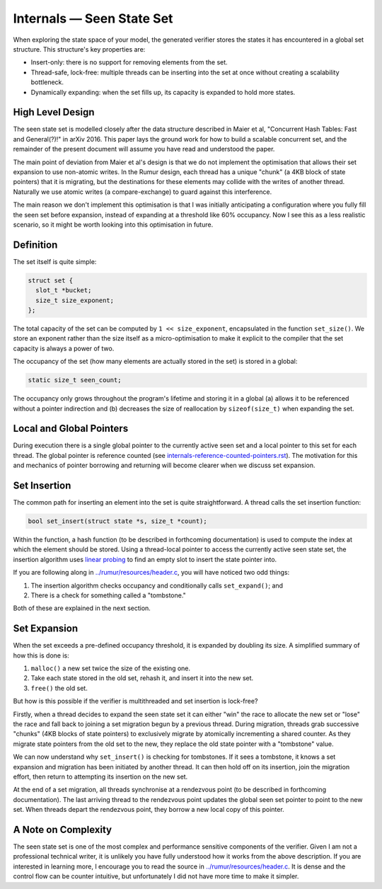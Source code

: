Internals — Seen State Set
==========================
When exploring the state space of your model, the generated verifier stores the
states it has encountered in a global set structure. This structure's key 
properties are:

* Insert-only: there is no support for removing elements from the set.
* Thread-safe, lock-free: multiple threads can be inserting into the set at once
  without creating a scalability bottleneck.
* Dynamically expanding: when the set fills up, its capacity is expanded to hold
  more states.

High Level Design
-----------------
The seen state set is modelled closely after the data structure described in
Maier et al, "Concurrent Hash Tables: Fast and General(?)!" in arXiv 2016. This
paper lays the ground work for how to build a scalable concurrent set, and the
remainder of the present document will assume you have read and understood the
paper.

The main point of deviation from Maier et al's design is that we do not
implement the optimisation that allows their set expansion to use non-atomic
writes. In the Rumur design, each thread has a unique "chunk" (a 4KB block of
state pointers) that it is migrating, but the destinations for these elements
may collide with the writes of another thread. Naturally we use atomic writes
(a compare-exchange) to guard against this interference.

The main reason we don't implement this optimisation is that I was initially
anticipating a configuration where you fully fill the seen set before expansion,
instead of expanding at a threshold like 60% occupancy. Now I see this as a less
realistic scenario, so it might be worth looking into this optimisation in
future.

Definition
----------
The set itself is quite simple:

.. code-block:: c

  struct set {
    slot_t *bucket;
    size_t size_exponent;
  };

The total capacity of the set can be computed by ``1 << size_exponent``,
encapsulated in the function ``set_size()``. We store an exponent rather than
the size itself as a micro-optimisation to make it explicit to the compiler that
the set capacity is always a power of two.

The occupancy of the set (how many elements are actually stored in the set) is
stored in a global:

.. code-block:: c

  static size_t seen_count;

The occupancy only grows throughout the program's lifetime and storing it in a
global (a) allows it to be referenced without a pointer indirection and (b)
decreases the size of reallocation by ``sizeof(size_t)`` when expanding the set.

Local and Global Pointers
-------------------------
During execution there is a single global pointer to the currently active seen
set and a local pointer to this set for each thread. The global pointer is
reference counted (see `internals-reference-counted-pointers.rst`_). The
motivation for this and mechanics of pointer borrowing and returning will become
clearer when we discuss set expansion.

.. _`internals-reference-counted-pointers.rst`: ./internals-reference-counted-pointers.rst

Set Insertion
-------------
The common path for inserting an element into the set is quite straightforward.
A thread calls the set insertion function:

.. code-block:: c

  bool set_insert(struct state *s, size_t *count);

Within the function, a hash function (to be described in forthcoming
documentation) is used to compute the index at which the element should be
stored. Using a thread-local pointer to access the currently active seen
state set, the insertion algorithm uses `linear probing`_ to find an empty slot
to insert the state pointer into.

.. _`linear probing`: https://en.wikipedia.org/wiki/Linear_probing

If you are following along in `../rumur/resources/header.c`_, you will have
noticed two odd things:

1. The insertion algorithm checks occupancy and conditionally calls
   ``set_expand()``; and
2. There is a check for something called a "tombstone."

Both of these are explained in the next section.

.. _`../rumur/resources/header.c`: ../rumur/resources/header.c

Set Expansion
-------------
When the set exceeds a pre-defined occupancy threshold, it is expanded by
doubling its size. A simplified summary of how this is done is:

1. ``malloc()`` a new set twice the size of the existing one.
2. Take each state stored in the old set, rehash it, and insert it into the new
   set.
3. ``free()`` the old set.

But how is this possible if the verifier is multithreaded and set insertion is
lock-free?

Firstly, when a thread decides to expand the seen state set it can either "win"
the race to allocate the new set or "lose" the race and fall back to joining a
set migration begun by a previous thread. During migration, threads grab
successive "chunks" (4KB blocks of state pointers) to exclusively migrate by
atomically incrementing a shared counter. As they migrate state pointers from
the old set to the new, they replace the old state pointer with a "tombstone"
value.

We can now understand why ``set_insert()`` is checking for tombstones. If it
sees a tombstone, it knows a set expansion and migration has been initiated by
another thread. It can then hold off on its insertion, join the migration
effort, then return to attempting its insertion on the new set.

At the end of a set migration, all threads synchronise at a rendezvous point (to
be described in forthcoming documentation). The last arriving thread to the
rendezvous point updates the global seen set pointer to point to the new set.
When threads depart the rendezvous point, they borrow a new local copy of this
pointer.

A Note on Complexity
--------------------
The seen state set is one of the most complex and performance sensitive
components of the verifier. Given I am not a professional technical writer, it
is unlikely you have fully understood how it works from the above description.
If you are interested in learning more, I encourage you to read the source in
`../rumur/resources/header.c`_. It is dense and the control flow can be counter
intuitive, but unfortunately I did not have more time to make it simpler.
